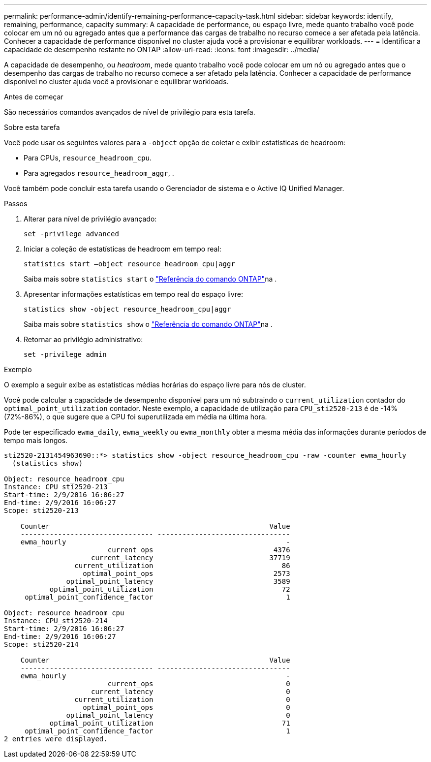 ---
permalink: performance-admin/identify-remaining-performance-capacity-task.html 
sidebar: sidebar 
keywords: identify, remaining, performance, capacity 
summary: A capacidade de performance, ou espaço livre, mede quanto trabalho você pode colocar em um nó ou agregado antes que a performance das cargas de trabalho no recurso comece a ser afetada pela latência. Conhecer a capacidade de performance disponível no cluster ajuda você a provisionar e equilibrar workloads. 
---
= Identificar a capacidade de desempenho restante no ONTAP
:allow-uri-read: 
:icons: font
:imagesdir: ../media/


[role="lead"]
A capacidade de desempenho, ou _headroom_, mede quanto trabalho você pode colocar em um nó ou agregado antes que o desempenho das cargas de trabalho no recurso comece a ser afetado pela latência. Conhecer a capacidade de performance disponível no cluster ajuda você a provisionar e equilibrar workloads.

.Antes de começar
São necessários comandos avançados de nível de privilégio para esta tarefa.

.Sobre esta tarefa
Você pode usar os seguintes valores para a `-object` opção de coletar e exibir estatísticas de headroom:

* Para CPUs, `resource_headroom_cpu`.
* Para agregados `resource_headroom_aggr`, .


Você também pode concluir esta tarefa usando o Gerenciador de sistema e o Active IQ Unified Manager.

.Passos
. Alterar para nível de privilégio avançado:
+
`set -privilege advanced`

. Iniciar a coleção de estatísticas de headroom em tempo real:
+
`statistics start –object resource_headroom_cpu|aggr`

+
Saiba mais sobre `statistics start` o link:https://docs.netapp.com/us-en/ontap-cli/statistics-start.html["Referência do comando ONTAP"^]na .

. Apresentar informações estatísticas em tempo real do espaço livre:
+
`statistics show -object resource_headroom_cpu|aggr`

+
Saiba mais sobre `statistics show` o link:https://docs.netapp.com/us-en/ontap-cli/statistics-show.html["Referência do comando ONTAP"^]na .

. Retornar ao privilégio administrativo:
+
`set -privilege admin`



.Exemplo
O exemplo a seguir exibe as estatísticas médias horárias do espaço livre para nós de cluster.

Você pode calcular a capacidade de desempenho disponível para um nó subtraindo o `current_utilization` contador do `optimal_point_utilization` contador. Neste exemplo, a capacidade de utilização para `CPU_sti2520-213` é de -14% (72%-86%), o que sugere que a CPU foi superutilizada em média na última hora.

Pode ter especificado `ewma_daily`, `ewma_weekly` ou `ewma_monthly` obter a mesma média das informações durante períodos de tempo mais longos.

[listing]
----
sti2520-2131454963690::*> statistics show -object resource_headroom_cpu -raw -counter ewma_hourly
  (statistics show)

Object: resource_headroom_cpu
Instance: CPU_sti2520-213
Start-time: 2/9/2016 16:06:27
End-time: 2/9/2016 16:06:27
Scope: sti2520-213

    Counter                                                     Value
    -------------------------------- --------------------------------
    ewma_hourly                                                     -
                         current_ops                             4376
                     current_latency                            37719
                 current_utilization                               86
                   optimal_point_ops                             2573
               optimal_point_latency                             3589
           optimal_point_utilization                               72
     optimal_point_confidence_factor                                1

Object: resource_headroom_cpu
Instance: CPU_sti2520-214
Start-time: 2/9/2016 16:06:27
End-time: 2/9/2016 16:06:27
Scope: sti2520-214

    Counter                                                     Value
    -------------------------------- --------------------------------
    ewma_hourly                                                     -
                         current_ops                                0
                     current_latency                                0
                 current_utilization                                0
                   optimal_point_ops                                0
               optimal_point_latency                                0
           optimal_point_utilization                               71
     optimal_point_confidence_factor                                1
2 entries were displayed.
----